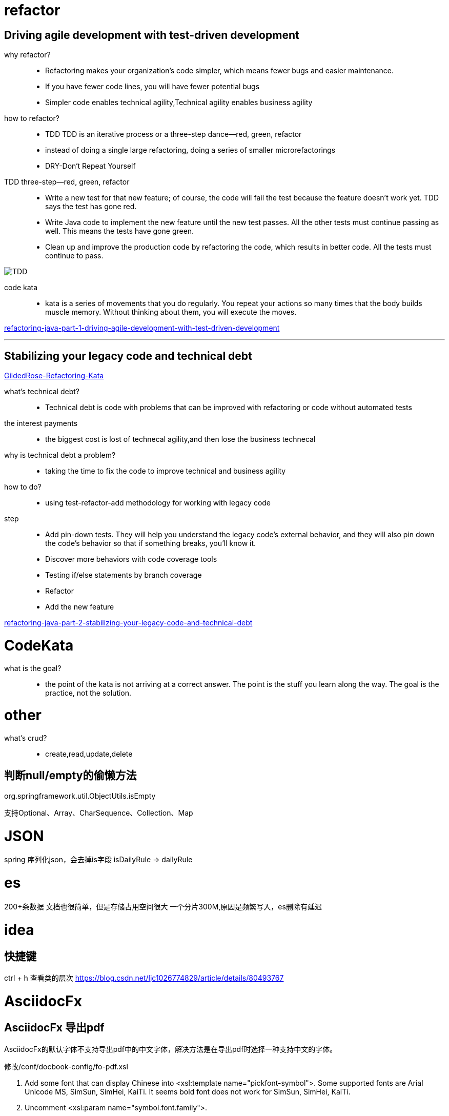 = refactor

== Driving agile development with test-driven development

why refactor?::

- Refactoring makes your organization’s code simpler, which means fewer bugs and easier maintenance.

- If you have fewer code lines, you will have fewer potential bugs

- Simpler code enables technical agility,Technical agility enables business agility

how to refactor?::

- TDD TDD is an iterative process or a three-step dance—red, green, refactor

-  instead of doing a single large refactoring, doing a series of smaller microrefactorings

- DRY-Don‘t Repeat Yourself


TDD three-step—red, green, refactor::

- Write a new test for that new feature; of course, the code will fail the test because the feature doesn’t work yet. TDD says the test has gone red.

- Write Java code to implement the new feature until the new test passes. All the other tests must continue passing as well. This means the tests have gone green.

- Clean up and improve the production code by refactoring the code, which results in better code. All the tests must continue to pass.

image::TDD.jpeg[TDD]

code kata::
 - kata is a series of movements that you do regularly. You repeat your actions so many times that the body builds muscle memory. Without thinking about them, you will execute the moves.



https://blogs.oracle.com/javamagazine/refactoring-java-part-1-driving-agile-development-with-test-driven-development[refactoring-java-part-1-driving-agile-development-with-test-driven-development]

---

== Stabilizing your legacy code and technical debt

https://github.com/emilybache/GildedRose-Refactoring-Kata[GildedRose-Refactoring-Kata]

what's technical debt?::
- Technical debt is code with problems that can be improved with refactoring or code without automated tests

the interest payments::
- the biggest cost is lost of technecal agility,and then lose the business technecal

why is technical debt a problem?::
- taking the time to fix the code to improve technical and business agility

how to do?::

- using test-refactor-add methodology for working with legacy code

step::

- Add pin-down tests. They will help you understand the legacy code’s external behavior, and they will also pin down the code’s behavior so that if something breaks, you’ll know it.

- Discover more behaviors with code coverage tools

- Testing if/else statements by branch coverage

- Refactor

- Add the new feature

https://blogs.oracle.com/javamagazine/refactoring-java-part-2-stabilizing-your-legacy-code-and-technical-debt[refactoring-java-part-2-stabilizing-your-legacy-code-and-technical-debt]

= CodeKata

what is the goal?::

- the point of the kata is not arriving at a correct answer. The point is the stuff you learn along the way. The goal is the practice, not the solution.


= other

what's crud?::
- create,read,update,delete

== 判断null/empty的偷懒方法
org.springframework.util.ObjectUtils.isEmpty

支持Optional、Array、CharSequence、Collection、Map


= JSON

spring 序列化json，会去掉is字段 isDailyRule -> dailyRule

= es

200+条数据 文档也很简单，但是存储占用空间很大 一个分片300M,原因是频繁写入，es删除有延迟


= idea

== 快捷键

ctrl + h 查看类的层次
https://blog.csdn.net/ljc1026774829/article/details/80493767

= AsciidocFx

== AsciidocFx 导出pdf

AsciidocFx的默认字体不支持导出pdf中的中文字体，解决方法是在导出pdf时选择一种支持中文的字体。

修改/conf/docbook-config/fo-pdf.xsl

. Add some font that can display Chinese into <xsl:template name="pickfont-symbol">. Some supported fonts are Arial Unicode MS, SimSun, SimHei, KaiTi. It seems bold font does not work for SimSun, SimHei, KaiTi.

. Uncomment <xsl:param name="symbol.font.family">.